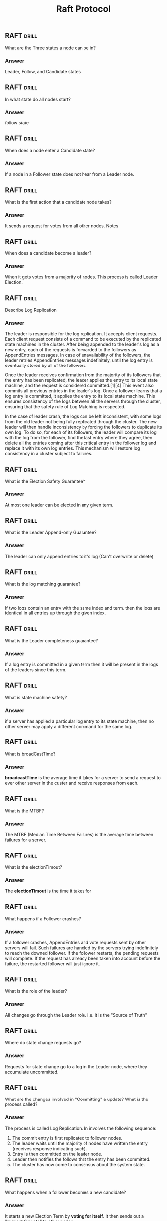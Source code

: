 #+TITLE: Raft Protocol

** RAFT :drill:
:PROPERTIES:
:ID:       63fb76ea-94a3-471d-a0f4-23f1cc4d6b85
:END:
What are the Three states a node can be in?
*** Answer
Leader, Follow, and Candidate states
** RAFT :drill:
SCHEDULED: <2021-02-19 Fri>
:PROPERTIES:
:ID:       c8807188-53be-4b35-a1a6-da1ec4939f2d
:DRILL_LAST_INTERVAL: 4.14
:DRILL_REPEATS_SINCE_FAIL: 2
:DRILL_TOTAL_REPEATS: 1
:DRILL_FAILURE_COUNT: 0
:DRILL_AVERAGE_QUALITY: 5.0
:DRILL_EASE: 2.6
:DRILL_LAST_QUALITY: 5
:DRILL_LAST_REVIEWED: [2021-02-15 Mon 17:06]
:END:
In what state do all nodes start?
*** Answer
follow state
** RAFT :drill:
SCHEDULED: <2021-02-19 Fri>
:PROPERTIES:
:ID:       49ea3491-c3d9-45a8-b945-eedd9841ea2d
:DRILL_LAST_INTERVAL: 4.0
:DRILL_REPEATS_SINCE_FAIL: 2
:DRILL_TOTAL_REPEATS: 1
:DRILL_FAILURE_COUNT: 0
:DRILL_AVERAGE_QUALITY: 4.0
:DRILL_EASE: 2.5
:DRILL_LAST_QUALITY: 4
:DRILL_LAST_REVIEWED: [2021-02-15 Mon 17:09]
:END:
When does a node enter a Candidate state?
*** Answer
If a node in a Follower state does not hear
from a Leader node.
** RAFT :drill:
:PROPERTIES:
:ID:       8b7b5f4d-7399-4d2b-8646-7250c2da41c7
:END:
What is the first action that a candidate node takes?
*** Answer
It sends a request for votes from all other nodes. Notes
** RAFT :drill:
SCHEDULED: <2021-02-19 Fri>
:PROPERTIES:
:ID:       b54e768f-bdb3-4bc0-bacf-2afabc5b9acf
:DRILL_LAST_INTERVAL: 4.0
:DRILL_REPEATS_SINCE_FAIL: 2
:DRILL_TOTAL_REPEATS: 1
:DRILL_FAILURE_COUNT: 0
:DRILL_AVERAGE_QUALITY: 4.0
:DRILL_EASE: 2.5
:DRILL_LAST_QUALITY: 4
:DRILL_LAST_REVIEWED: [2021-02-15 Mon 17:10]
:END:
When does a candidate become a leader?
*** Answer
When it gets votes from a majority of nodes. This
process is called Leader Election.
** RAFT :drill:
Describe Log Replication
***  Answer
The leader is responsible for the log replication. It accepts client requests.
Each client request consists of a command to be executed by the replicated state
machines in the cluster. After being appended to the leader's log as a new
entry, each of the requests is forwarded to the followers as AppendEntries
messages. In case of unavailability of the followers, the leader retries
AppendEntries messages indefinitely, until the log entry is eventually stored by
all of the followers.

Once the leader receives confirmation from the majority of its followers that
the entry has been replicated, the leader applies the entry to its local state
machine, and the request is considered committed.[1][4] This event also commits
all previous entries in the leader's log. Once a follower learns that a log
entry is committed, it applies the entry to its local state machine. This
ensures consistency of the logs between all the servers through the cluster,
ensuring that the safety rule of Log Matching is respected.

In the case of leader crash, the logs can be left inconsistent, with some logs
from the old leader not being fully replicated through the cluster. The new
leader will then handle inconsistency by forcing the followers to duplicate its
own log. To do so, for each of its followers, the leader will compare its log
with the log from the follower, find the last entry where they agree, then
delete all the entries coming after this critical entry in the follower log and
replace it with its own log entries. This mechanism will restore log consistency
in a cluster subject to failures.
** RAFT :drill:
What is the Election Safety Guarantee?
*** Answer
At most one leader can be elected in any given term.
** RAFT :drill:
What is the Leader Append-only Guarantee?
*** Answer
The leader can only append entries to it's log (Can't overwrite or delete)
** RAFT :drill:
What is the log matching guarantee?
*** Answer
If two logs contain an entry with the same index and term, then the logs are
identical in all entries up through the given index.
** RAFT :drill:
What is the Leader completeness guarantee?
*** Answer
If a log entry is committed in a given term then it will be present in the logs of the leaders since this term.
** RAFT :drill:
What is state machine safety?
*** Answer
if a server has applied a particular log entry to its state machine, then no other server may apply a different command for the same log.
** RAFT :drill:
What is broadCastTime?
*** Answer
*broadcastTime* is the average time it takes for a server to send a request to
 ever other server in the custer and receive responses from each.
** RAFT :drill:
What is the MTBF?
*** Answer
The MTBF (Median Time Between Failures) is the average time between failures for a server.
** RAFT :drill:
What is the electionTimout?
*** Answer
The *electionTimout* is the time it takes for
** RAFT :drill:
What happens if a Follower crashes?
*** Answer
If a follower crashes, AppendEntries and vote requests sent by other servers
will fail. Such failures are handled by the servers trying indefinitely to reach
the downed follower. If the follower restarts, the pending requests will
complete. If the request has already been taken into account before the failure,
the restarted follower will just ignore it.

** RAFT :drill:
:PROPERTIES:
:ID:       cf07130a-ba91-43ce-9b44-8bffcfe5113a
:END:
What is the role of the leader?
*** Answer
All changes go through the Leader role. i.e. it is
the "Source of Truth"
** RAFT :drill:
SCHEDULED: <2021-02-19 Fri>
:PROPERTIES:
:ID:       dc449fd6-fa4b-42a1-9fdb-9925a4ee7609
:DRILL_LAST_INTERVAL: 4.0
:DRILL_REPEATS_SINCE_FAIL: 2
:DRILL_TOTAL_REPEATS: 1
:DRILL_FAILURE_COUNT: 0
:DRILL_AVERAGE_QUALITY: 4.0
:DRILL_EASE: 2.5
:DRILL_LAST_QUALITY: 4
:DRILL_LAST_REVIEWED: [2021-02-15 Mon 17:07]
:END:
Where do state change requests go?
*** Answer
Requests for state change go to a log in the
Leader node, where they accumulate uncommitted.
** RAFT :drill:
:PROPERTIES:
:ID:       25fcc2c5-9fb3-4cdb-ba12-d6f56b57189c
:END:
What are the changes involved in "Committing" a
update? What is the process called?
*** Answer
The process is called Log Replication. In involves the
following sequence:

1. The commit entry is first replicated to follower nodes.
2. The leader waits until the majority of nodes have written
   the entry (receives response indicating such).
3. Entry is then committed on the leader node.
4. Leader then notifies the follows that the entry has
   been committed.
5. The cluster has now come to consensus about the system state.
** RAFT :drill:
:PROPERTIES:
:ID:       400318bf-78ce-4348-89df-ff9a93330b3f
:DRILL_LAST_INTERVAL: 0.0
:DRILL_REPEATS_SINCE_FAIL: 1
:DRILL_TOTAL_REPEATS: 1
:DRILL_FAILURE_COUNT: 1
:DRILL_AVERAGE_QUALITY: 2.0
:DRILL_EASE: 2.5
:DRILL_LAST_QUALITY: 2
:DRILL_LAST_REVIEWED: [2021-02-15 Mon 17:10]
:END:
What happens when a follower becomes a new candidate?
*** Answer
It starts a new Election Term by *voting for itself*. It then
sends out a "request for vote" to other nodes.
** RAFT :drill:
:PROPERTIES:
:ID:       0b648e76-f9e3-4dbd-b2a7-af59d70762a3
:END:
How is a receiving node's voting decision determined?
*** Answer
If it hasn't yet voted, it votes for the requesting candidate node.
It then resets it's election timeout.
** RAFT :drill:
SCHEDULED: <2021-02-19 Fri>
:PROPERTIES:
:ID:       9d77590d-d4cc-4a70-85f1-38eb89e917ea
:DRILL_LAST_INTERVAL: 4.0
:DRILL_REPEATS_SINCE_FAIL: 2
:DRILL_TOTAL_REPEATS: 1
:DRILL_FAILURE_COUNT: 0
:DRILL_AVERAGE_QUALITY: 4.0
:DRILL_EASE: 2.5
:DRILL_LAST_QUALITY: 4
:DRILL_LAST_REVIEWED: [2021-02-15 Mon 17:06]
:END:
When is the election timeout reset?
*** Answer
The election timeout is reset when it receives a Vote Request from a node.
** RAFT :drill:
:PROPERTIES:
:ID:       eebe3558-ee35-4d6e-9962-3b8cc6372a93
:END:
When does a candidate become a leader?
*** Answer
A candidate becomes a leader when it receives a majority of votes.
** RAFT :drill:
:PROPERTIES:
:ID:       0cfc7921-cf7a-4f7e-8af2-9fb9b64880a5
:DRILL_LAST_INTERVAL: 0.0
:DRILL_REPEATS_SINCE_FAIL: 1
:DRILL_TOTAL_REPEATS: 1
:DRILL_FAILURE_COUNT: 1
:DRILL_AVERAGE_QUALITY: 2.0
:DRILL_EASE: 2.5
:DRILL_LAST_QUALITY: 2
:DRILL_LAST_REVIEWED: [2021-02-15 Mon 17:08]
:END:
What are *Append Entry* messages? When are they sent?
*** Answer
*Append Entry* messages are sent by a new found leader. They
are sent in *heartbeat timeout* intervals.

The election term will continue until a follower stops receiving heartbeats and becomes a candidate.
